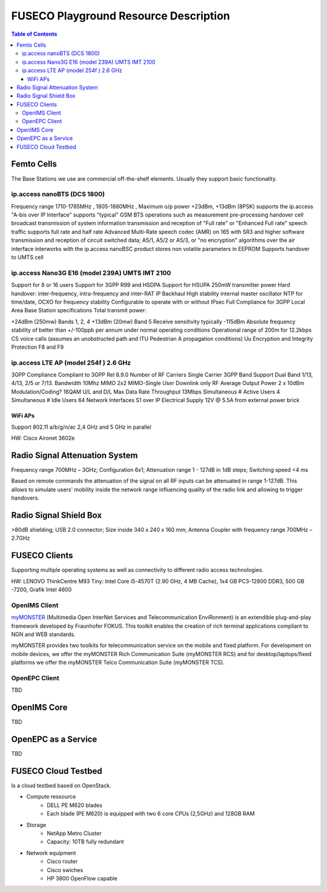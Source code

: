 .. _resourcedetails-label:

```````````````````````````````
FUSECO Playground Resource Description
```````````````````````````````

.. contents:: Table of Contents

Femto Cells
===========
	
The Base Stations we use are commercial off-the-shelf elements. Usually they support basic functionality.

ip.access nanoBTS (DCS 1800)
^^^^^^^^^^^^^^^^^^^^^^^^^^^^

Frequency range 1710-1785MHz , 1805-1880MHz , Maximum o/p power +23dBm, +13dBm (8PSK)
supports the ip.access "A-bis over IP Interface"
supports "typical" GSM BTS operations such as
measurement pre-processing
handover
cell broadcast
transmission of system information
transmission and reception of "Full rate" or "Enhanced Full rate" speech traffic
supports full rate and half rate Advanced Multi-Rate speech codec (AMR) on 165 with SR3 and higher software
transmission and reception of circuit switched data;
A5/1, A5/2 or A5/3, or "no encryption" algorithms over the air interface
interworks with the ip.access nanoBSC product
stores non volatile parameters in EEPROM
Supports handover to UMTS cell


ip.access Nano3G E16 (model 239A) UMTS IMT 2100
^^^^^^^^^^^^^^^^^^^^^^^^^^^^^^^^^^^^^^^^^^^^^^^

Support for 8 or 16 users
Support for 3GPP R99 and HSDPA
Support for HSUPA
250mW transmitter power
Hard handover: inter-frequency, intra-frequency and inter-RAT
IP Backhaul
High stability internal master oscillator
NTP for time/date, OCXO for frequency stability
Configurable to operate with or without IPsec
Full Compliance for 3GPP Local Area Base Station specifications
Total transmit power:

+24dBm (250mw) Bands 1, 2, 4
+13dBm (20mw) Band 5
Receive sensitivity typically -115dBm
Absolute frequency stability of better than +/-100ppb per annum under normal operating conditions
Operational range of 200m for 12.2kbps CS voice calls (assumes an unobstructed path and ITU Pedestrian A propagation conditions)
Uu Encryption and Integrity Protection F8 and F9


ip.access LTE AP (model 254f )  2.6 GHz
^^^^^^^^^^^^^^^^^^^^^^^^^^^^^^^^^^^^^^^

3GPP Compliance Compliant to 3GPP Rel 8.9.0
Number of RF Carriers Single Carrier
3GPP Band Support Dual Band 1/13, 4/13, 2/5 or 7/13.
Bandwidth 10Mhz
MIMO 2x2 MIMO-Single User Downlink only
RF Average Output Power 2 x 10dBm
Modulation/Coding? 16QAM U/L and D/L
Max Data Rate Throughput 13Mbps
Simultaneous # Active Users 4
Simultaneous # Idle Users 64
Network Interfaces S1 over IP
Electrical Supply 12V @ 5.5A from external power brick


WiFi APs
--------

Support 802.11 a/b/g/n/ac 2,4 GHz and 5 GHz in parallel

HW: Cisco Aironet 3602e


Radio	Signal Attenuation	System
==================================

Frequency range 700MHz – 3GHz; 
Configuration 6x1; 
Attenuation range 1 - 127dB in 1dB steps; 
Switching speed <4 ms

Based on remote commands the attenuation of the signal on all RF inputs can be attenuated in range 1-127dB. 
This allows to simulate users' mobility inside the network range influencing quality of the radio link and allowing to trigger handovers.


Radio	Signal Shield	Box
===========================

>80dB shielding; 
USB 2.0 connector; 
Size inside 340 x 240 x 160 mm; 
Antenna Coupler with frequency range 700MHz – 2.7GHz


FUSECO Clients
==============

Supporting multiple operating systems as well as connectivity to different radio access technologies.

HW: LENOVO ThinkCentre M93 Tiny: Intel Core i5-4570T (2.90 GHz, 4 MB Cache), 1x4 GB PC3-12800 DDR3, 500 GB -7200, Grafik Intel 4600

OpenIMS Client
^^^^^^^^^^^^^^^

`myMONSTER <http://www.monster-the-client.org/index.html>`_ (Multimedia Open InterNet Services and Telecommunication EnviRonment) is an extendible plug-and-play framework developed by Fraunhofer FOKUS. 
This toolkit enables the creation of rich terminal applications compliant to NGN and WEB standards.

myMONSTER provides two toolkits for telecommunication service on the mobile and fixed platform. 
For development on mobile devices, we offer the myMONSTER Rich Communication Suite (myMONSTER RCS) and for desktop/laptops/fixed platforms we offer the myMONSTER Telco Communication Suite (myMONSTER TCS).

OpenEPC Client
^^^^^^^^^^^^^^^

TBD


OpenIMS Core
============

TBD

OpenEPC as a Service
====================

TBD

FUSECO Cloud Testbed
====================

Is a cloud testbed based on OpenStack.

* Compute ressource
	* DELL PE M620 blades
	* Each blade (PE M620) is equipped with two 6 core CPUs (2,5GHz) and 128GB RAM
	
* Storage
	* NetApp Metro Cluster
	* Capacity: 10TB fully redundant
	
* Network equipment
	* Cisco router
	* Cisco swiches 
	* HP 3800 OpenFlow capable
